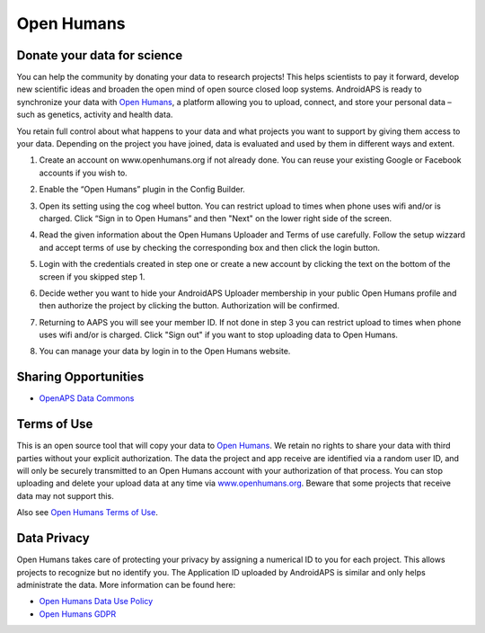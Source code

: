 Open Humans
****************************************
Donate your data for science
========================================
You can help the community by donating your data to research projects! This helps scientists to pay it forward, develop new scientific ideas and broaden the open mind of open source closed loop systems.
AndroidAPS is ready to synchronize your data with `Open Humans <www.openhumans.org>`_, a platform allowing you to upload, connect, and store your personal data – such as genetics, activity and health data. 

You retain full control about what happens to your data and what projects you want to support by giving them access to your data. Depending on the project you have joined, data is evaluated and used by them in different ways and extent.

1. Create an account on www.openhumans.org if not already done. You can reuse your existing Google or Facebook accounts if you wish to.
2. Enable the “Open Humans” plugin in the Config Builder.
3. Open its setting using the cog wheel button. You can restrict upload to times when phone uses wifi and/or is charged. Click “Sign in to Open Humans” and then "Next" on the lower right side of the screen.

   .. image:: ../images/OpenHumans_01.png
     :alt: Open Humans Config Builder
    
4. Read the given information about the Open Humans Uploader and Terms of use carefully. Follow the setup wizzard and accept terms of use by checking the corresponding box and then click the login button.

   .. image:: ../images/OpenHumans_02.png
     :alt: Open Humans About + Terms of Use

5. Login with the credentials created in step one or create a new account by clicking the text on the bottom of the screen if you skipped step 1.
6. Decide wether you want to hide your AndroidAPS Uploader membership in your public Open Humans profile and then authorize the project by clicking the button. Authorization will be confirmed.

   .. image:: ../images/OpenHumans_03.png
     :alt: Open Humans Login and Authorization

7. Returning to AAPS you will see your member ID. If not done in step 3 you can restrict upload to times when phone uses wifi and/or is charged. Click "Sign out" if you want to stop uploading data to Open Humans.

   .. image:: ../images/OpenHumans_05.png
     :alt: Open Humans member ID

8. You can manage your data by login in to the Open Humans website.

   .. image:: ../images/OpenHumans_04.png
     :alt: Open Humans manage data
     
Sharing Opportunities
========================================
* `OpenAPS Data Commons <https://www.openhumans.org/activity/openaps-data-commons/>`_

Terms of Use
========================================
This is an open source tool that will copy your data to `Open Humans <www.openhumans.org>`_. We retain no rights to share your data with third parties without your explicit authorization. The data the project and app receive are identified via a random user ID, and will only be securely transmitted to an Open Humans account with your authorization of that process.
You can stop uploading and delete your upload data at any time via `www.openhumans.org <www.openhumans.org>`_. Beware that some projects that receive data may not support this.

Also see `Open Humans Terms of Use <https://www.openhumans.org/terms/>`_.

Data Privacy
========================================
Open Humans takes care of protecting your privacy by assigning a numerical ID to you for each project. This allows projects to recognize but no identify you. The Application ID uploaded by AndroidAPS is similar and only helps administrate the data. More information can be found here:

* `Open Humans Data Use Policy <https://www.openhumans.org/data-use/>`_
* `Open Humans GDPR <https://www.openhumans.org/gdpr/>`_


